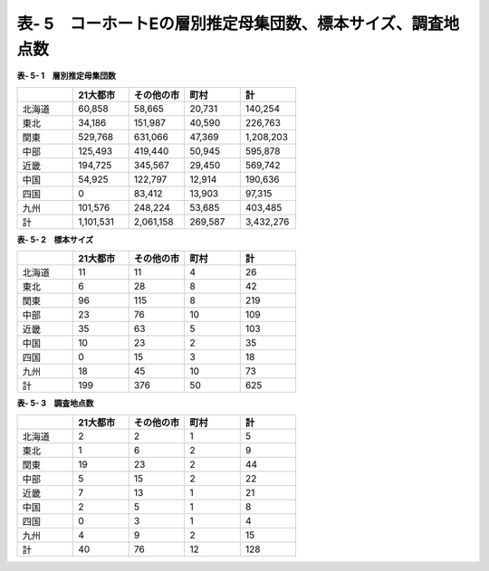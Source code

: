 **表- 5　コーホートEの層別推定母集団数、標本サイズ、調査地点数**
^^^^^^^^^^^^^^^^^^^^^^^^^^^^^^^^^^^^^^^^^^^^^^^^^^^^^^^^^^^^^^^^^^^^^^^^^^^^^^^^^^^^^^^^^^

**表- 5- 1　層別推定母集団数**

.. csv-table::
   :header: "", "21大都市", "その他の市", "町村", "計"
   :widths: 5, 5, 5, 5, 5

   "北海道", "60,858", "58,665", "20,731", "140,254"
   "東北", "34,186", "151,987", "40,590", "226,763"
   "関東", "529,768", "631,066", "47,369", "1,208,203"
   "中部", "125,493", "419,440", "50,945", "595,878"
   "近畿", "194,725", "345,567", "29,450", "569,742"
   "中国", "54,925", "122,797", "12,914", "190,636"
   "四国", "0", "83,412", "13,903", "97,315"
   "九州", "101,576", "248,224", "53,685", "403,485"
   "計", "1,101,531", "2,061,158", "269,587", "3,432,276"

 
**表- 5- 2　標本サイズ**

.. csv-table::
   :header: "", "21大都市", "その他の市", "町村", "計"
   :widths: 5, 5, 5, 5, 5
   
   "北海道", "11", "11", "4", "26"
   "東北", "6", "28", "8", "42"
   "関東", "96", "115", "8", "219"
   "中部", "23", "76", "10", "109"
   "近畿", "35", "63", "5", "103"
   "中国", "10", "23", "2", "35"
   "四国", "0", "15", "3", "18"
   "九州", "18", "45", "10", "73"
   "計", "199", "376", "50", "625"

**表- 5- 3　調査地点数**

.. csv-table::
   :header: "", "21大都市", "その他の市", "町村", "計"
   :widths: 5, 5, 5, 5, 5
   
   "北海道", "2", "2", "1", "5"
   "東北", "1", "6", "2", "9"
   "関東", "19", "23", "2", "44"
   "中部", "5", "15", "2", "22"
   "近畿", "7", "13", "1", "21"
   "中国", "2", "5", "1", "8"
   "四国", "0", "3", "1", "4"
   "九州", "4", "9", "2", "15"
   "計", "40", "76", "12", "128"